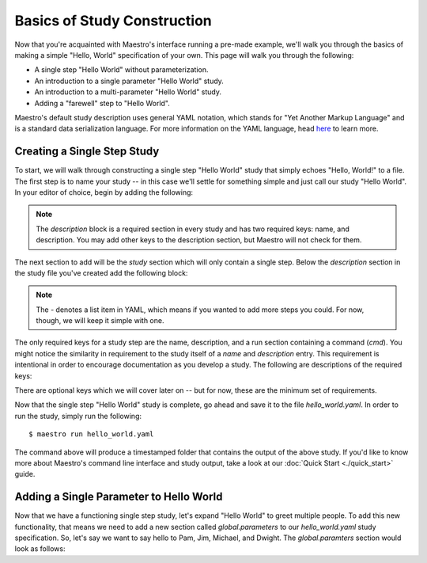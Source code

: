 Basics of Study Construction
=============================

Now that you're acquainted with Maestro's interface running a pre-made example, we'll walk you through the basics of making a simple "Hello, World" specification of your own. This page will walk you through the following:

- A single step "Hello World" without parameterization.
- An introduction to a single parameter "Hello World" study.
- An introduction to a multi-parameter "Hello World" study.
- Adding a "farewell" step to "Hello World".

Maestro's default study description uses general YAML notation, which stands for "Yet Another Markup Language" and is a standard data serialization language. For more information on the YAML language, head `here <https://yaml.org/spec/1.2/spec.html>`_ to learn more.

Creating a Single Step Study
*****************************

To start, we will walk through constructing a single step "Hello World" study that simply echoes "Hello, World!" to a file. The first step is to name your study -- in this case we'll settle for something simple and just call our study "Hello World". In your editor of choice, begin by adding the following:

.. code-block:: yaml
    :linenos:

    description:
        name: hello_world
        description: A simple 'Hello World' study.


.. note:: The `description` block is a required section in every study and has two required keys: name, and description. You may add other keys to the description section, but Maestro will not check for them.

The next section to add will be the `study` section which will only contain a single step. Below the `description` section in the study file you've created add the following block:

.. code-block:: yaml
    :linenos:

    study:
        - name: hello_world
          description: Build the serial version of LULESH.
          run:
              cmd: |
                echo "Hello, World!" > hello_world.txt


.. note:: The `-` denotes a list item in YAML, which means if you wanted to add more steps you could. For now, though, we will keep it simple with one.

The only required keys for a study step are the name, description, and a run section containing a command (`cmd`). You might notice the similarity in requirement to the study itself of a `name` and `description` entry. This requirement is intentional in order to encourage documentation as you develop a study. The following are descriptions of the required keys:

.. glossary::

    name
     A unique name to identify this step by (tip: make this something relevant).

    description
     A human-readable sentence or paragraph describing what this step is meant to achieve.

    run
     A dictionary containing keys that describe what runs in this step.

    cmd
     A string of commands to be executed by this step.

There are optional keys which we will cover later on -- but for now, these are the minimum set of requirements.

Now that the single step "Hello World" study is complete, go ahead and save it to the file `hello_world.yaml`. In order to run the study, simply run the following::

    $ maestro run hello_world.yaml

The command above will produce a timestamped folder that contains the output of the above study. If you'd like to know more about Maestro's command line interface and study output, take a look at our :doc:`Quick Start <./quick_start>` guide.


Adding a Single Parameter to Hello World
*****************************************

Now that we have a functioning single step study, let's expand "Hello World" to greet multiple people. To add this new functionality, that means we need to add a new section called `global.parameters` to our `hello_world.yaml` study specification.  So, let's say we want to say hello to Pam, Jim, Michael, and Dwight. The `global.paramters` section would look as follows:

.. code-block:: yaml
    :linenos:

    global.parameters:
        NAME:
            values: [Pam, Jim, Michael, Dwight]
            label: NAME.%%

.. note::
